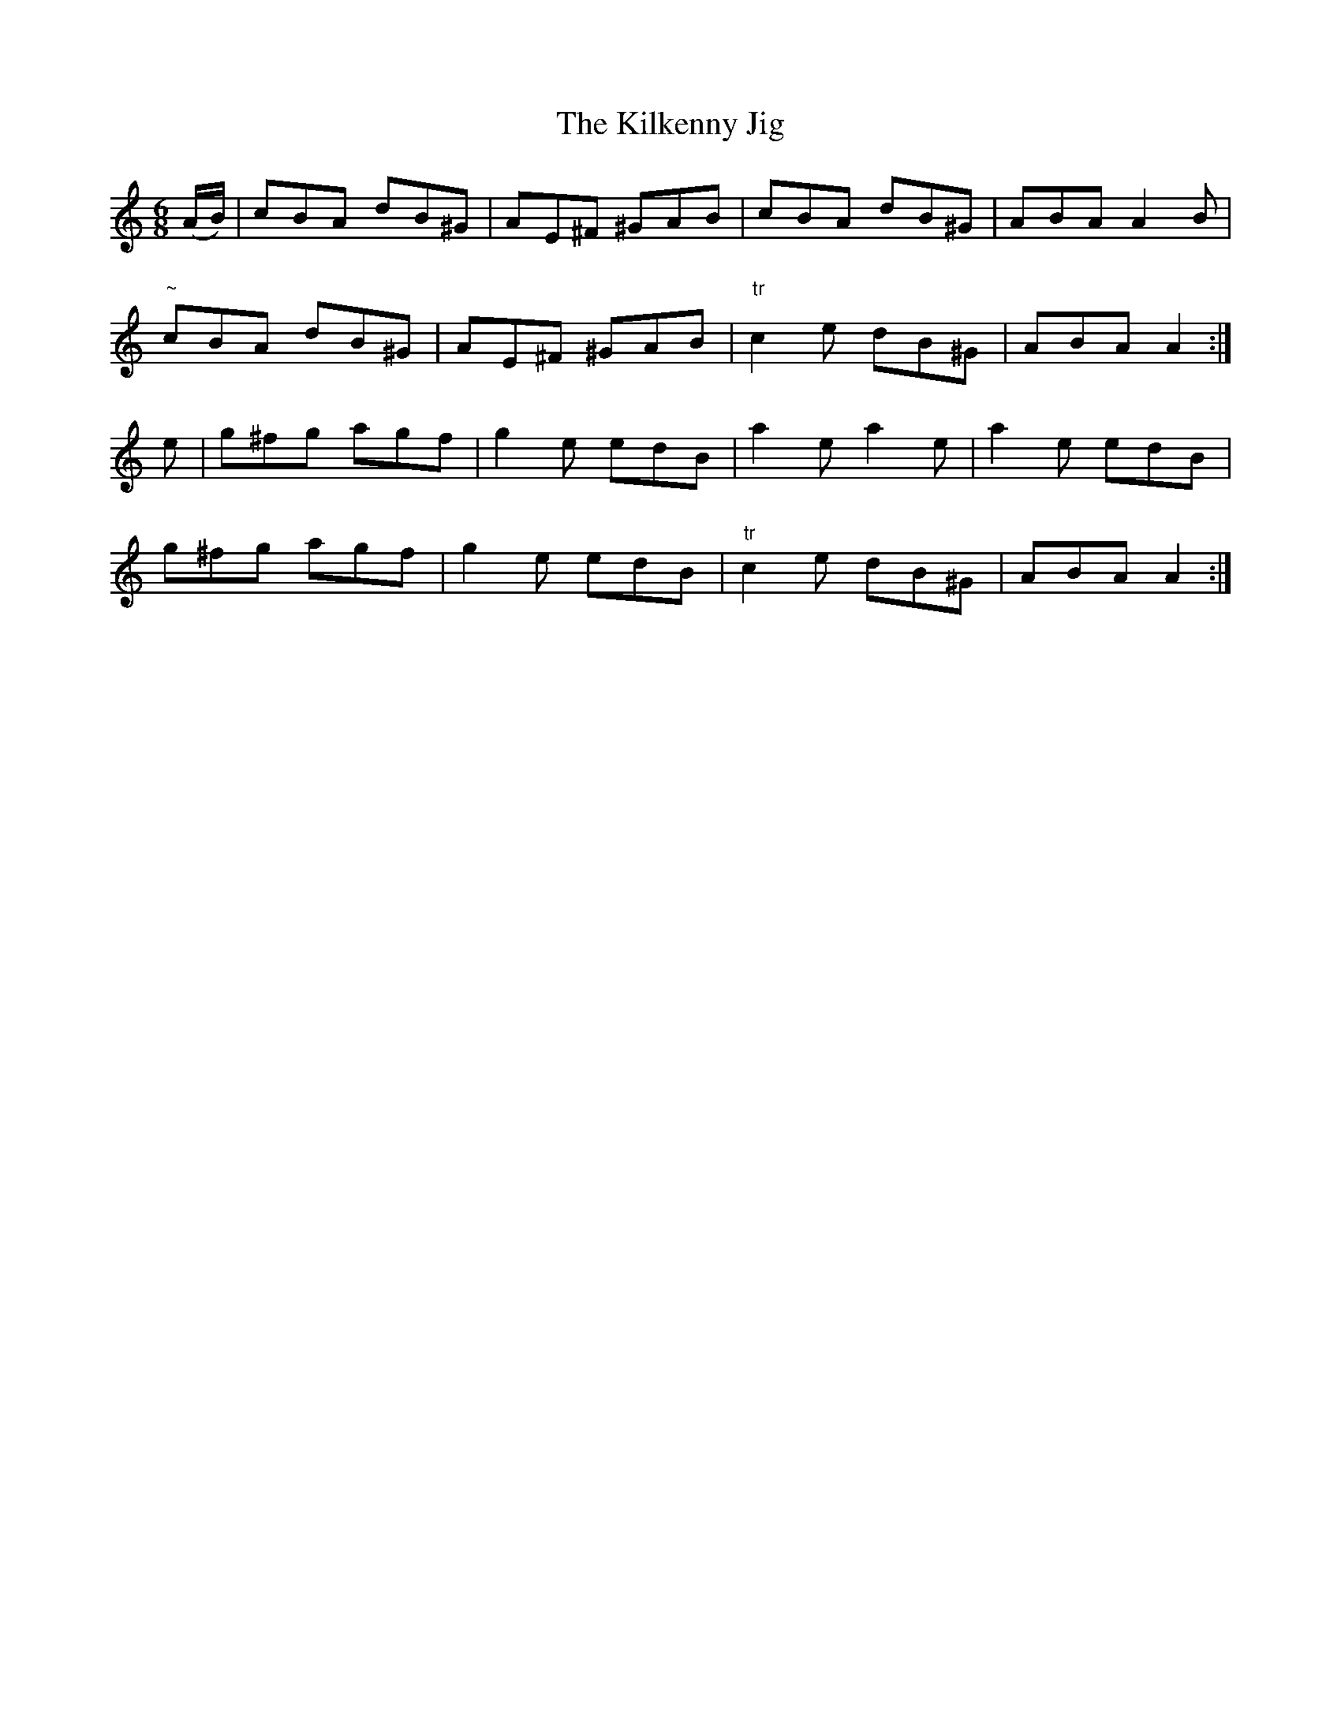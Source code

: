 X:771
T:The Kilkenny Jig
R:jig
N:Collected by Fielding
B:O'Neill's 740
Z:Transcribed by Michael Hogan
M:6/8
L:1/8
K:Am
(A/B/) | cBA dB^G | AE^F ^GAB | cBA dB^G | ABA A2B |
"~"cBA dB^G | AE^F ^GAB | "tr"c2e dB^G | ABA A2 :|
e | g^fg agf | g2e edB | a2e a2e | a2e edB |
g^fg agf | g2e edB | "tr"c2e dB^G | ABA A2 :|
